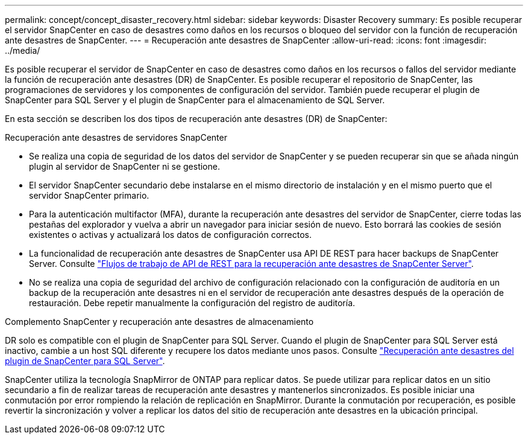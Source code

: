 ---
permalink: concept/concept_disaster_recovery.html 
sidebar: sidebar 
keywords: Disaster Recovery 
summary: Es posible recuperar el servidor SnapCenter en caso de desastres como daños en los recursos o bloqueo del servidor con la función de recuperación ante desastres de SnapCenter. 
---
= Recuperación ante desastres de SnapCenter
:allow-uri-read: 
:icons: font
:imagesdir: ../media/


[role="lead"]
Es posible recuperar el servidor de SnapCenter en caso de desastres como daños en los recursos o fallos del servidor mediante la función de recuperación ante desastres (DR) de SnapCenter. Es posible recuperar el repositorio de SnapCenter, las programaciones de servidores y los componentes de configuración del servidor. También puede recuperar el plugin de SnapCenter para SQL Server y el plugin de SnapCenter para el almacenamiento de SQL Server.

En esta sección se describen los dos tipos de recuperación ante desastres (DR) de SnapCenter:

.Recuperación ante desastres de servidores SnapCenter
* Se realiza una copia de seguridad de los datos del servidor de SnapCenter y se pueden recuperar sin que se añada ningún plugin al servidor de SnapCenter ni se gestione.
* El servidor SnapCenter secundario debe instalarse en el mismo directorio de instalación y en el mismo puerto que el servidor SnapCenter primario.
* Para la autenticación multifactor (MFA), durante la recuperación ante desastres del servidor de SnapCenter, cierre todas las pestañas del explorador y vuelva a abrir un navegador para iniciar sesión de nuevo. Esto borrará las cookies de sesión existentes o activas y actualizará los datos de configuración correctos.
* La funcionalidad de recuperación ante desastres de SnapCenter usa API DE REST para hacer backups de SnapCenter Server. Consulte link:../tech-refresh/task_tech_refresh_server_host.html["Flujos de trabajo de API de REST para la recuperación ante desastres de SnapCenter Server"].
* No se realiza una copia de seguridad del archivo de configuración relacionado con la configuración de auditoría en un backup de la recuperación ante desastres ni en el servidor de recuperación ante desastres después de la operación de restauración. Debe repetir manualmente la configuración del registro de auditoría.


.Complemento SnapCenter y recuperación ante desastres de almacenamiento
DR solo es compatible con el plugin de SnapCenter para SQL Server. Cuando el plugin de SnapCenter para SQL Server está inactivo, cambie a un host SQL diferente y recupere los datos mediante unos pasos. Consulte link:../protect-scsql/task_disaster_recovery_scsql.html["Recuperación ante desastres del plugin de SnapCenter para SQL Server"].

SnapCenter utiliza la tecnología SnapMirror de ONTAP para replicar datos. Se puede utilizar para replicar datos en un sitio secundario a fin de realizar tareas de recuperación ante desastres y mantenerlos sincronizados. Es posible iniciar una conmutación por error rompiendo la relación de replicación en SnapMirror. Durante la conmutación por recuperación, es posible revertir la sincronización y volver a replicar los datos del sitio de recuperación ante desastres en la ubicación principal.
